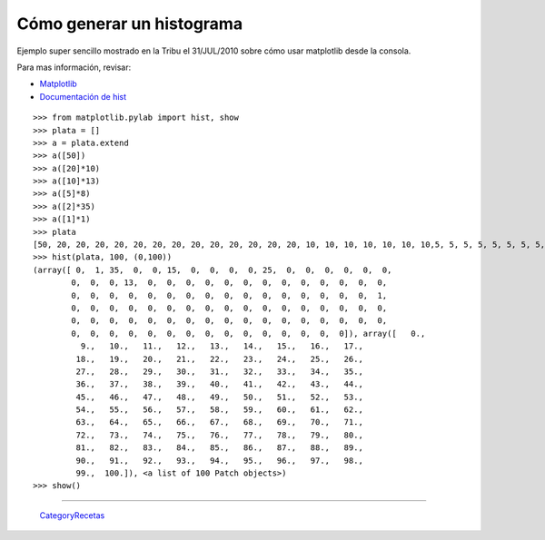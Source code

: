 
Cómo generar un histograma
==========================

Ejemplo super sencillo mostrado en la Tribu el 31/JUL/2010 sobre cómo usar matplotlib desde la consola.

Para mas información, revisar:

* Matplotlib_

* `Documentación de hist`_

::

    >>> from matplotlib.pylab import hist, show
    >>> plata = []
    >>> a = plata.extend
    >>> a([50])
    >>> a([20]*10)
    >>> a([10]*13)
    >>> a([5]*8)
    >>> a([2]*35)
    >>> a([1]*1)
    >>> plata
    [50, 20, 20, 20, 20, 20, 20, 20, 20, 20, 20, 20, 20, 20, 10, 10, 10, 10, 10, 10, 10,5, 5, 5, 5, 5, 5, 5, 5, 5, 5, 5, 2, 2, 2, 2, 2, 2, 2, 2, 2, 2, 2, 2, 2, 2, 2, 2, 2,
    >>> hist(plata, 100, (0,100))
    (array([ 0,  1, 35,  0,  0, 15,  0,  0,  0,  0, 25,  0,  0,  0,  0,  0,  0,
            0,  0,  0, 13,  0,  0,  0,  0,  0,  0,  0,  0,  0,  0,  0,  0,  0,
            0,  0,  0,  0,  0,  0,  0,  0,  0,  0,  0,  0,  0,  0,  0,  0,  1,
            0,  0,  0,  0,  0,  0,  0,  0,  0,  0,  0,  0,  0,  0,  0,  0,  0,
            0,  0,  0,  0,  0,  0,  0,  0,  0,  0,  0,  0,  0,  0,  0,  0,  0,
            0,  0,  0,  0,  0,  0,  0,  0,  0,  0,  0,  0,  0,  0,  0]), array([   0.,
              9.,   10.,   11.,   12.,   13.,   14.,   15.,   16.,   17.,
             18.,   19.,   20.,   21.,   22.,   23.,   24.,   25.,   26.,
             27.,   28.,   29.,   30.,   31.,   32.,   33.,   34.,   35.,
             36.,   37.,   38.,   39.,   40.,   41.,   42.,   43.,   44.,
             45.,   46.,   47.,   48.,   49.,   50.,   51.,   52.,   53.,
             54.,   55.,   56.,   57.,   58.,   59.,   60.,   61.,   62.,
             63.,   64.,   65.,   66.,   67.,   68.,   69.,   70.,   71.,
             72.,   73.,   74.,   75.,   76.,   77.,   78.,   79.,   80.,
             81.,   82.,   83.,   84.,   85.,   86.,   87.,   88.,   89.,
             90.,   91.,   92.,   93.,   94.,   95.,   96.,   97.,   98.,
             99.,  100.]), <a list of 100 Patch objects>)
    >>> show()


.. image:: /images/Recetario/Histograma/ej_tribu.jpg

-------------------------



  CategoryRecetas_

.. ############################################################################

.. _Matplotlib: http://matplotlib.sourceforge.net/

.. _Documentación de hist: http://matplotlib.sourceforge.net/api/pyplot_api.html?highlight=hist#matplotlib.pyplot.hist

.. _categoryrecetas: /categoryrecetas
